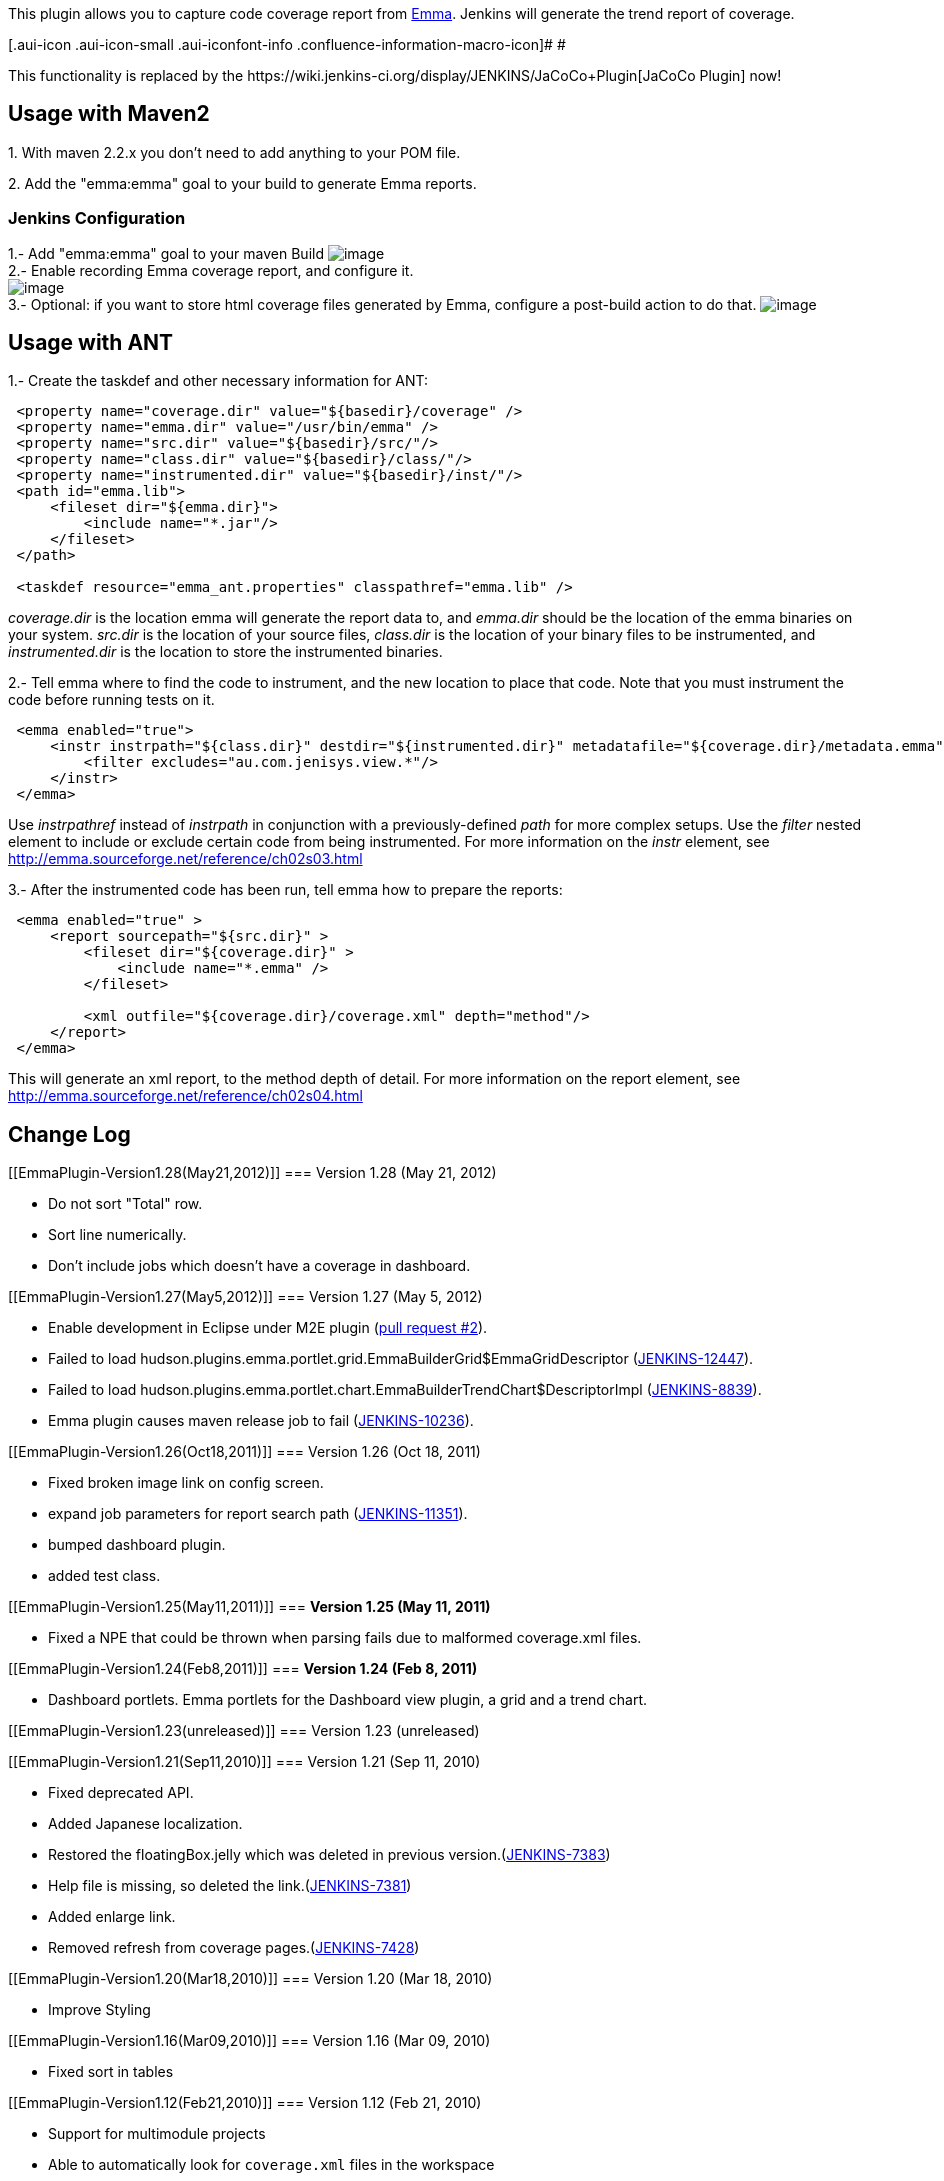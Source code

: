 [.conf-macro .output-inline]#This plugin allows you to capture code
coverage report from http://emma.sf.net/[Emma]. Jenkins will generate
the trend report of coverage.#

[.aui-icon .aui-icon-small .aui-iconfont-info .confluence-information-macro-icon]#
#

This functionality is replaced by the
﻿https://wiki.jenkins-ci.org/display/JENKINS/JaCoCo+Plugin[JaCoCo
Plugin] now!

[[EmmaPlugin-UsagewithMaven2]]
== Usage with Maven2

{empty}1. With maven 2.2.x you don't need to add anything to your POM
file.

{empty}2. Add the "emma:emma" goal to your build to generate Emma
reports.

[[EmmaPlugin-JenkinsConfiguration]]
=== Jenkins Configuration

1.- Add "emma:emma" goal to your maven Build
[.confluence-embedded-file-wrapper]#image:docs/images/emma_build.jpg[image]# +
2.- Enable recording Emma coverage report, and configure it. +
[.confluence-embedded-file-wrapper]#image:docs/images/emma_emma.jpg[image]# +
3.- Optional: if you want to store html coverage files generated by
Emma, configure a post-build action to do that.
[.confluence-embedded-file-wrapper]#image:docs/images/emma_html.jpg[image]#

[[EmmaPlugin-UsagewithANT]]
== Usage with ANT

1.- Create the taskdef and other necessary information for ANT:

[source,syntaxhighlighter-pre]
----
 <property name="coverage.dir" value="${basedir}/coverage" />
 <property name="emma.dir" value="/usr/bin/emma" />
 <property name="src.dir" value="${basedir}/src/"/>
 <property name="class.dir" value="${basedir}/class/"/>
 <property name="instrumented.dir" value="${basedir}/inst/"/>
 <path id="emma.lib">
     <fileset dir="${emma.dir}">
         <include name="*.jar"/>
     </fileset>
 </path>
   
 <taskdef resource="emma_ant.properties" classpathref="emma.lib" />
----

_coverage.dir_ is the location emma will generate the report data to,
and _emma.dir_ should be the location of the emma binaries on your
system. _src.dir_ is the location of your source files, _class.dir_ is
the location of your binary files to be instrumented, and
_instrumented.dir_ is the location to store the instrumented binaries.

2.- Tell emma where to find the code to instrument, and the new location
to place that code. Note that you must instrument the code before
running tests on it.

[source,syntaxhighlighter-pre]
----
 <emma enabled="true">
     <instr instrpath="${class.dir}" destdir="${instrumented.dir}" metadatafile="${coverage.dir}/metadata.emma" merge="true">
         <filter excludes="au.com.jenisys.view.*"/>
     </instr>
 </emma>
----

Use _instrpathref_ instead of _instrpath_ in conjunction with a
previously-defined _path_ for more complex setups. Use the _filter_
nested element to include or exclude certain code from being
instrumented. For more information on the _instr_ element, see
http://emma.sourceforge.net/reference/ch02s03.html

3.- After the instrumented code has been run, tell emma how to prepare
the reports:

[source,syntaxhighlighter-pre]
----
 <emma enabled="true" >
     <report sourcepath="${src.dir}" >
         <fileset dir="${coverage.dir}" >
             <include name="*.emma" />
         </fileset>

         <xml outfile="${coverage.dir}/coverage.xml" depth="method"/>
     </report>
 </emma>
----

This will generate an xml report, to the method depth of detail. For
more information on the report element, see
http://emma.sourceforge.net/reference/ch02s04.html

[[EmmaPlugin-ChangeLog]]
== Change Log

[[EmmaPlugin-Version1.28(May21,2012)]]
=== Version 1.28 (May 21, 2012)

* Do not sort "Total" row.
* Sort line numerically.
* Don't include jobs which doesn't have a coverage in dashboard.

[[EmmaPlugin-Version1.27(May5,2012)]]
=== Version 1.27 (May 5, 2012)

* Enable development in Eclipse under M2E plugin
(https://github.com/jenkinsci/emma-plugin/pull/2[pull request #2]).
* Failed to load
hudson.plugins.emma.portlet.grid.EmmaBuilderGrid$EmmaGridDescriptor
(https://issues.jenkins-ci.org/browse/JENKINS-12447[JENKINS-12447]).
* Failed to load
hudson.plugins.emma.portlet.chart.EmmaBuilderTrendChart$DescriptorImpl
(https://issues.jenkins-ci.org/browse/JENKINS-8839[JENKINS-8839]).
* Emma plugin causes maven release job to fail
(https://issues.jenkins-ci.org/browse/JENKINS-10236[JENKINS-10236]).

[[EmmaPlugin-Version1.26(Oct18,2011)]]
=== Version 1.26 (Oct 18, 2011)

* Fixed broken image link on config screen.
* expand job parameters for report search path
(https://issues.jenkins-ci.org/browse/JENKINS-11351[JENKINS-11351]).
* bumped dashboard plugin.
* added test class.

[[EmmaPlugin-Version1.25(May11,2011)]]
=== *Version 1.25 (May 11, 2011)*

* Fixed a NPE that could be thrown when parsing fails due to malformed
coverage.xml files.

[[EmmaPlugin-Version1.24(Feb8,2011)]]
=== *Version 1.24 (Feb 8, 2011)*

* Dashboard portlets. Emma portlets for the Dashboard view plugin, a
grid and a trend chart.

[[EmmaPlugin-Version1.23(unreleased)]]
=== Version 1.23 (unreleased)

[[EmmaPlugin-Version1.21(Sep11,2010)]]
=== Version 1.21 (Sep 11, 2010)

* Fixed deprecated API.
* Added Japanese localization.
* Restored the floatingBox.jelly which was deleted in previous
version.(https://issues.jenkins-ci.org/browse/JENKINS-7383[JENKINS-7383])
* Help file is missing, so deleted the
link.(https://issues.jenkins-ci.org/browse/JENKINS-7381[JENKINS-7381])
* Added enlarge link.
* Removed refresh from coverage
pages.(https://issues.jenkins-ci.org/browse/JENKINS-7428[JENKINS-7428])

[[EmmaPlugin-Version1.20(Mar18,2010)]]
=== Version 1.20 (Mar 18, 2010)

* Improve Styling

[[EmmaPlugin-Version1.16(Mar09,2010)]]
=== Version 1.16 (Mar 09, 2010)

* Fixed sort in tables

[[EmmaPlugin-Version1.12(Feb21,2010)]]
=== Version 1.12 (Feb 21, 2010)

* Support for multimodule projects
* Able to automatically look for `+coverage.xml+` files in the workspace
* Internationalization
* Spanish translation

[[EmmaPlugin-Version1.10(Jun9,2009)]]
=== Version 1.10 (Jun 9, 2009)

* Remote API improvement
(http://www.nabble.com/Adding-Remote-API-support-to-findbugs-and-emma-plugins-td23819499.html[patch])

[[EmmaPlugin-Version1.9(Apr6,2009)]]
=== Version 1.9 (Apr 6, 2009)

* Emma plugin now works with the Maven2 project type
(https://issues.jenkins-ci.org/browse/JENKINS-3424[JENKINS-3424])
